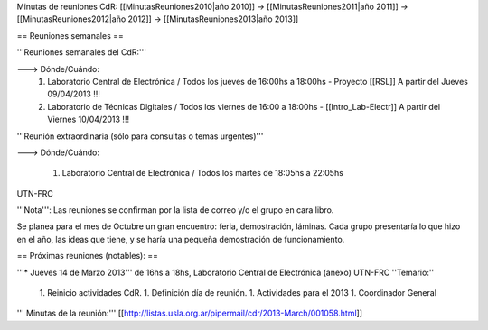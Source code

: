 Minutas de reuniones CdR: [[MinutasReuniones2010|año 2010]] -> [[MinutasReuniones2011|año 2011]] -> [[MinutasReuniones2012|año 2012]] -> [[MinutasReuniones2013|año 2013]]

== Reuniones semanales ==

'''Reuniones semanales del CdR:'''

---> Dónde/Cuándo:
 1. Laboratorio Central de Electrónica / Todos los jueves de 16:00hs a 18:00hs - Proyecto [[RSL]] A partir del Jueves 09/04/2013 !!!
 2. Laboratorio de Técnicas Digitales / Todos los viernes de 16:00 a 18:00hs - [[Intro_Lab-Electr]] A partir del Viernes 10/04/2013 !!!

'''Reunión extraordinaria (sólo para consultas o temas urgentes)'''

---> Dónde/Cuándo:

   1. Laboratorio Central de Electrónica / Todos los martes de 18:05hs a 22:05hs

UTN-FRC

'''Nota''': Las reuniones se confirman por la lista de correo y/o el grupo en cara libro.

Se planea para el mes de Octubre un gran encuentro: feria, demostración, láminas. Cada grupo presentaría lo que hizo en el año, las ideas que tiene, y se haría una pequeña demostración de funcionamiento.

== Próximas reuniones (notables): ==

'''* Jueves 14 de Marzo 2013''' de 16hs a 18hs, Laboratorio Central de Electrónica (anexo) UTN-FRC
''Temario:''

 1. Reinicio actividades CdR.
 1. Definición día de reunión.
 1. Actividades para el 2013
 1. Coordinador General


''' Minutas de la reunión:''' [[http://listas.usla.org.ar/pipermail/cdr/2013-March/001058.html]]
